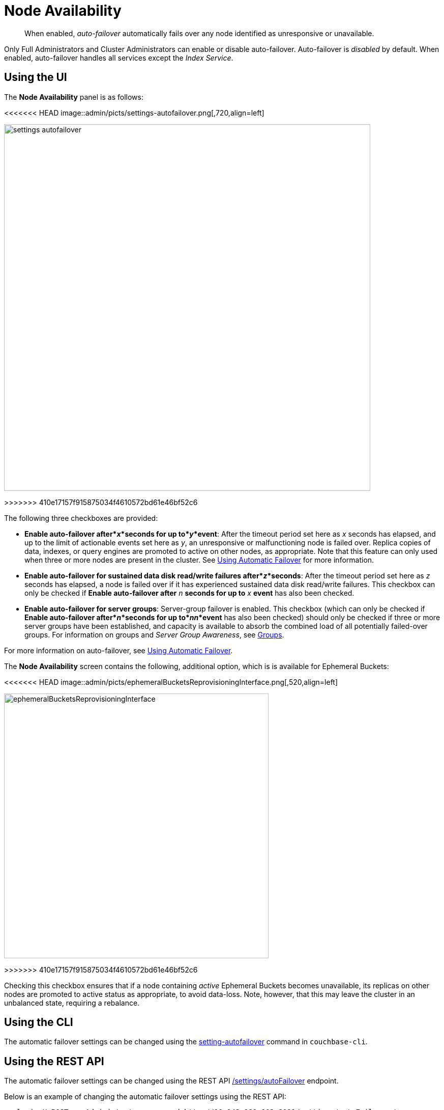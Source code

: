 = Node Availability

[abstract]
When enabled, _auto-failover_ automatically fails over any node identified as unresponsive or unavailable.

Only Full Administrators and Cluster Administrators can enable or disable auto-failover.
Auto-failover is _disabled_ by default.
When enabled, auto-failover handles all services except the _Index Service_.

== Using the UI

The *Node Availability* panel is as follows:

<<<<<<< HEAD
image::admin/picts/settings-autofailover.png[,720,align=left]
=======
image::admin/settings-autofailover.png[,720,align=left]
>>>>>>> 410e17157f915875034f4610572bd61e46bf52c6

The following three checkboxes are provided:

* *Enable auto-failover after*_x_*seconds for up to*_y_*event*: After the timeout period set here as _x_ seconds has elapsed, and up to the limit of actionable events set here as _y_, an unresponsive or malfunctioning node is failed over.
Replica copies of data, indexes, or query engines are promoted to active on other nodes, as appropriate.
Note that this feature can only used when three or more nodes are present in the cluster.
See xref:clustersetup:automatic-failover.adoc[Using Automatic Failover] for more information.
* *Enable auto-failover for sustained data disk read/write failures after*_z_*seconds*: After the timeout period set here as _z_ seconds has elapsed, a node is failed over if it has experienced sustained data disk read/write failures.
This checkbox can only be checked if *Enable auto-failover after* _n_ *seconds for up to* _x_ *event* has also been checked.
* *Enable auto-failover for server groups*: Server-group failover is enabled.
This checkbox (which can only be checked if *Enable auto-failover after*_n_*seconds for up to*_nn_*event* has also been checked) should only be checked if three or more server groups have been established, and capacity is available to absorb the combined load of all potentially failed-over groups.
For information on groups and _Server Group Awareness_, see xref:understanding-couchbase:clusters-and-availability/groups.adoc[Groups].

For more information on auto-failover, see xref:clustersetup:automatic-failover.adoc[Using Automatic Failover].

The *Node Availability* screen contains the following, additional option, which is is available for Ephemeral Buckets:

[#ephemeralBucketsReprovisioningInterface]
<<<<<<< HEAD
image::admin/picts/ephemeralBucketsReprovisioningInterface.png[,520,align=left]
=======
image::admin/ephemeralBucketsReprovisioningInterface.png[,520,align=left]
>>>>>>> 410e17157f915875034f4610572bd61e46bf52c6

Checking this checkbox ensures that if a node containing _active_ Ephemeral Buckets becomes unavailable, its replicas on other nodes are promoted to active status as appropriate, to avoid data-loss.
Note, however, that this may leave the cluster in an unbalanced state, requiring a rebalance.

== Using the CLI

The automatic failover settings can be changed using the xref:cli:cbcli/couchbase-cli-setting-autofailover.adoc[setting-autofailover] command in `couchbase-cli`.

== Using the REST API

The automatic failover settings can be changed using the REST API xref:rest-api:rest-cluster-autofailover-enable.adoc[/settings/autoFailover] endpoint.

Below is an example of changing the automatic failover settings using the REST API:

[source#curl-example,javascript]
----
curl -i -X POST -u Administrator:password http://10.142.180.103:8091/settings/autoFailover \
  -d 'enabled=true&timeout=72' \
  -d 'failoverServerGroup=true&maxCount=2' \
  -d 'failoverOnDataDiskIssues[enabled]=true&failoverOnDataDiskIssues[timePeriod]=89'
----
